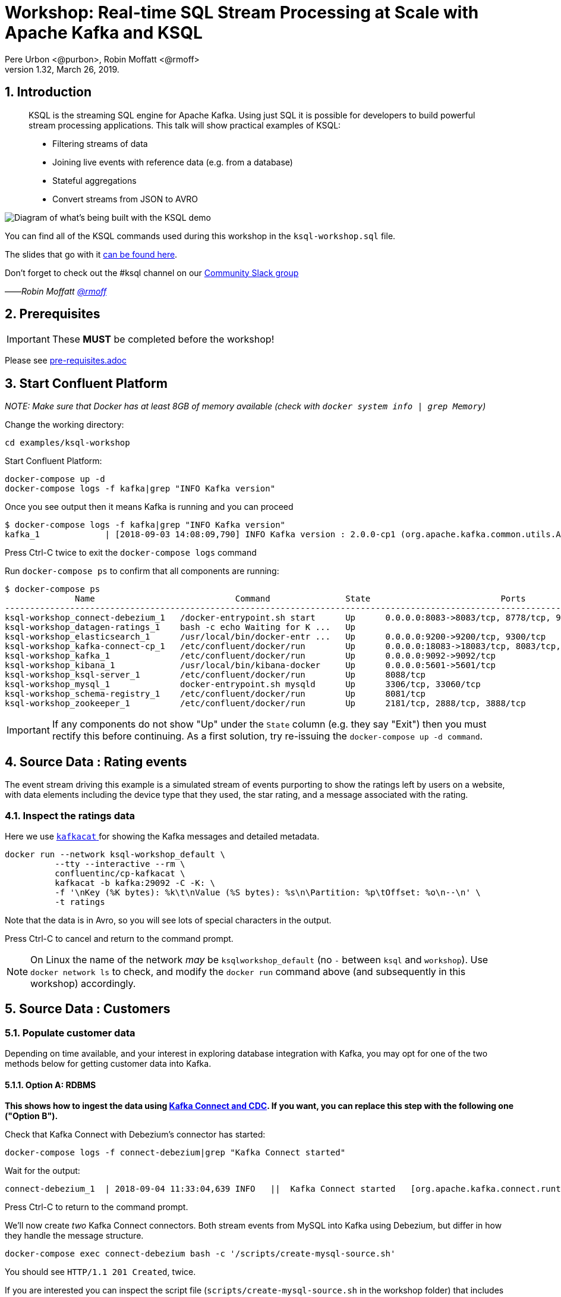 = Workshop: Real-time SQL Stream Processing at Scale with Apache Kafka and KSQL
:doctype: book
:sectnums:
Pere Urbon <@purbon>, Robin Moffatt <@rmoff>
v1.32, March 26, 2019.

:toc:

== Introduction

[quote]
____
KSQL is the streaming SQL engine for Apache Kafka. Using just SQL it is possible for developers to build powerful stream processing applications. This talk will show practical examples of KSQL:

* Filtering streams of data
* Joining live events with reference data (e.g. from a database)
* Stateful aggregations
* Convert streams from JSON to AVRO
____

image::images/ksql_workshop_01.png[Diagram of what's being built with the KSQL demo]

You can find all of the KSQL commands used during this workshop in the `ksql-workshop.sql` file.

The slides that go with it https://speakerdeck.com/rmoff/javazone-workshop-apache-kafka-and-ksql-in-action-lets-build-a-streaming-data-pipeline[can be found here].

Don't forget to check out the #ksql channel on our https://slackpass.io/confluentcommunity[Community Slack group]

——_Robin Moffatt https://twitter.com/rmoff/[@rmoff]_

== Prerequisites

IMPORTANT: These **MUST** be completed before the workshop!

Please see link:pre-requisites.adoc[]

== Start Confluent Platform

_NOTE: Make sure that Docker has at least 8GB of memory available (check with `docker system info | grep Memory`)_

Change the working directory:

[source,bash]
----
cd examples/ksql-workshop
----

Start Confluent Platform: 

[source,bash]
----
docker-compose up -d
docker-compose logs -f kafka|grep "INFO Kafka version"
----

Once you see output then it means Kafka is running and you can proceed

[source,bash]
----
$ docker-compose logs -f kafka|grep "INFO Kafka version"
kafka_1             | [2018-09-03 14:08:09,790] INFO Kafka version : 2.0.0-cp1 (org.apache.kafka.common.utils.AppInfoParser)
----

Press Ctrl-C twice to exit the `docker-compose logs` command

Run `docker-compose ps` to confirm that all components are running:

[source,bash]
----
$ docker-compose ps
              Name                            Command               State                          Ports
--------------------------------------------------------------------------------------------------------------------------------
ksql-workshop_connect-debezium_1   /docker-entrypoint.sh start      Up      0.0.0.0:8083->8083/tcp, 8778/tcp, 9092/tcp, 9779/tcp
ksql-workshop_datagen-ratings_1    bash -c echo Waiting for K ...   Up
ksql-workshop_elasticsearch_1      /usr/local/bin/docker-entr ...   Up      0.0.0.0:9200->9200/tcp, 9300/tcp
ksql-workshop_kafka-connect-cp_1   /etc/confluent/docker/run        Up      0.0.0.0:18083->18083/tcp, 8083/tcp, 9092/tcp
ksql-workshop_kafka_1              /etc/confluent/docker/run        Up      0.0.0.0:9092->9092/tcp
ksql-workshop_kibana_1             /usr/local/bin/kibana-docker     Up      0.0.0.0:5601->5601/tcp
ksql-workshop_ksql-server_1        /etc/confluent/docker/run        Up      8088/tcp
ksql-workshop_mysql_1              docker-entrypoint.sh mysqld      Up      3306/tcp, 33060/tcp
ksql-workshop_schema-registry_1    /etc/confluent/docker/run        Up      8081/tcp
ksql-workshop_zookeeper_1          /etc/confluent/docker/run        Up      2181/tcp, 2888/tcp, 3888/tcp
----

IMPORTANT: If any components do not show "Up" under the `State` column (e.g. they say "Exit") then you must rectify this before continuing. As a first solution, try re-issuing the `docker-compose up -d command`.

== Source Data : Rating events

The event stream driving this example is a simulated stream of events purporting to show the ratings left by users on a website, with data elements including the device type that they used, the star rating, and a message associated with the rating.

=== Inspect the ratings data

Here we use https://github.com/edenhill/kafkacat/[`kafkacat` ] for showing the Kafka messages and detailed metadata. 

[source,bash]
----
docker run --network ksql-workshop_default \
          --tty --interactive --rm \
          confluentinc/cp-kafkacat \
          kafkacat -b kafka:29092 -C -K: \
          -f '\nKey (%K bytes): %k\t\nValue (%S bytes): %s\n\Partition: %p\tOffset: %o\n--\n' \
          -t ratings
----

Note that the data is in Avro, so you will see lots of special characters in the output.

Press Ctrl-C to cancel and return to the command prompt.

NOTE: On Linux the name of the network _may_ be `ksqlworkshop_default` (no `-` between `ksql` and `workshop`). Use `docker network ls` to check, and modify the `docker run` command above (and subsequently in this workshop) accordingly. 

== Source Data : Customers

=== Populate customer data

Depending on time available, and your interest in exploring database integration with Kafka, you may opt for one of the two methods below for getting customer data into Kafka. 

==== Option A: RDBMS

**This shows how to ingest the data using https://www.confluent.io/blog/no-more-silos-how-to-integrate-your-databases-with-apache-kafka-and-cdc[Kafka Connect and CDC]. If you want, you can replace this step with the following one ("Option B").**

Check that Kafka Connect with Debezium's connector has started: 

[source,bash]
----
docker-compose logs -f connect-debezium|grep "Kafka Connect started"
----

Wait for the output: 

[source,bash]
----
connect-debezium_1  | 2018-09-04 11:33:04,639 INFO   ||  Kafka Connect started   [org.apache.kafka.connect.runtime.Connect]
----

Press Ctrl-C to return to the command prompt. 

We'll now create _two_ Kafka Connect connectors. Both stream events from MySQL into Kafka using Debezium, but differ in how they handle the message structure. 

[source,bash]
----
docker-compose exec connect-debezium bash -c '/scripts/create-mysql-source.sh'
----

You should see `HTTP/1.1 201 Created`, twice. 

If you are interested you can inspect the script file (`scripts/create-mysql-source.sh` in the workshop folder) that includes the configuration payload in JSON. 

1. The connector called `mysql-source-demo-customers` flattens the before/after record state data, along with the nested metadata, into a single flat structure. This is what we use during the rest of the workshop. 
+ 
The flattening is done using a *Single Message Transform* from Debezium, called `io.debezium.transforms.UnwrapFromEnvelope`. 
+ The connector also uses two Single Message Transforms to illustrate how metadata can be added to ingested data. The `InsertField` transformation adds the topic name into a field called `messagetopic`, and some fixed text into the `messagesource` field. 

2. The connector `mysql-source-demo-customers-raw` retains the nested structure of the before/after record data.
+
A Single Message Transform is used to route the messages to a different topic. By default Debezium will use the format `server.schema.table` when streaming a table's data to a Kafka topic. We use the `RegexRouter` to redirect the messages to a topic with a `-raw` suffix. 

===== Exploring CDC change records

Start a MySQL command prompt: 

[source,bash]
----
docker-compose exec mysql bash -c 'mysql -u $MYSQL_USER -p$MYSQL_PASSWORD demo'
----

Now in a separate terminal window run the following, to stream the contents of the customers topic and any changes to stdout: 

[source,bash]
----
# Make sure you run this from the `examples/ksql-workshop` folder
docker-compose exec -T kafka \
      kafka-console-consumer \
      --bootstrap-server kafka:29092 \
      --topic asgard.demo.CUSTOMERS-raw --from-beginning|jq '.'
----

(_https://stedolan.github.io/jq/[jq] is useful here—if you don't have it installed, remove `|jq '.'` from the above command)._

Note the customer data shown, and the structure of it, with `before`, `after`, and `source` data.

From the MySQL command prompt, make some changes to the data: 

[source,sql]
----
INSERT INTO CUSTOMERS (ID,FIRST_NAME,LAST_NAME) VALUES (42,'Rick','Astley');
UPDATE CUSTOMERS SET FIRST_NAME = 'Thomas', LAST_NAME ='Smith' WHERE ID=2;
----

You should see each DML cause an almost-instantaneous update on the Kafka topic. For each change, inspect the output of the Kafka topic. Observe the difference between an `INSERT` and `UPDATE`. 

==== Option B: Manually

If you want to follow the simpler path for this workshop, you can just mock up the data that would be coming from our customers table on a database. In practice you would ingest the data using https://www.confluent.io/blog/no-more-silos-how-to-integrate-your-databases-with-apache-kafka-and-cdc[Kafka Connect and CDC]

Run the following command to send the customer data to the `customers` topic:

[source,bash]
----
docker run --network ksql-workshop_default \
           --interactive --rm \
           --volume $PWD/data:/data confluentinc/cp-kafkacat \
           kafkacat -b kafka:29092 \
                    -t asgard.demo.CUSTOMERS \
                    -P -l /data/customers.json
----

Note that there is no output from this command. We will verify its success in the next step.

=== Inspect customer data

Run this command to inspect the content of the main `asgard.demo.CUSTOMERS` topic that we populated. 

[source,bash]
----
docker run --network ksql-workshop_default \
          --tty --interactive --rm \
          confluentinc/cp-kafkacat \
          kafkacat -b kafka:29092 -C -K: \
          -f '\nKey (%K bytes): %k\t\nValue (%S bytes): %s\n\Partition: %p\tOffset: %o\n--\n' \
          -t asgard.demo.CUSTOMERS
----

You should see messages, similar to this:

----
Key (-1 bytes):
Value (168 bytes): {"id":1,"first_name":"Annemarie","last_name":"Arent","email":"aarent0@cpanel.net","gender":"Female","club_status":"platinum","comments":"Organized web-enabled ability"}
Partition: 0    Offset: 0
--
----

Press Ctrl-C to cancel and return to the command prompt.


<<<

== KSQL CLI

KSQL can be used via the command line interface (CLI), a graphical UI built into Confluent Control Center, or the documented https://docs.confluent.io/current/ksql/docs/api.html[REST API].

In this workshop we will use the CLI, which if you have used Oracle's sql*plus, MySQL CLI, and so on will feel very familiar to you.

Launch the CLI:

[source,bash]
----
docker run --network ksql-workshop_default \
           --tty --interactive --rm \
           confluentinc/cp-ksql-cli:5.1.0 http://ksql-server:8088
----

Make sure that you get a successful start up screen:

[source,bash]
----
                  ===========================================
                  =        _  __ _____  ____  _             =
                  =       | |/ // ____|/ __ \| |            =
                  =       | ' /| (___ | |  | | |            =
                  =       |  <  \___ \| |  | | |            =
                  =       | . \ ____) | |__| | |____        =
                  =       |_|\_\_____/ \___\_\______|       =
                  =                                         =
                  =  Streaming SQL Engine for Apache Kafka® =
                  ===========================================

Copyright 2017-2018 Confluent Inc.

CLI v5.1.0, Server v5.1.0 located at http://ksql-server:8088

Having trouble? Type 'help' (case-insensitive) for a rundown of how things work!

ksql>
----

=== See available Kafka topics

KSQL can be used to view the topic metadata on a Kafka cluster (`SHOW TOPICS;`), as well as inspect the messages in a topic (`PRINT <topic>;`).

[source,sql]
----
ksql> SHOW TOPICS;

 Kafka Topic                     | Registered | Partitions | Partition Replicas | Consumers | ConsumerGroups
-------------------------------------------------------------------------------------------------------------
 _confluent-metrics              | false      | 12         | 1                  | 0         | 0
 _schemas                        | false      | 1          | 1                  | 0         | 0
 asgard.demo.CUSTOMERS           | false      | 1          | 1                  | 1         | 1
 asgard.demo.CUSTOMERS-raw       | false      | 1          | 1                  | 2         | 2
 docker-connect-debezium-configs | false      | 1          | 1                  | 0         | 0
 docker-connect-debezium-offsets | false      | 25         | 1                  | 0         | 0
 ratings                         | false      | 1          | 1                  | 0         | 0
[...]
-------------------------------------------------------------------------------------------------------------
ksql>
----

=== Inspect a topic contents - Ratings

Using the `PRINT` command we can easily see column names and values within a topic's messages. Kafka messages consist of a timestamp, key, and message (payload), which are all shown in the `PRINT` output.

[TIP]
====
Note that we don't need to know the format of the data; KSQL introspects the data and understands how to deserialise it.
====

[source,sql]
----
ksql> PRINT 'ratings';
Format:AVRO
22/02/18 12:55:04 GMT, 5312, {"rating_id": 5312, "user_id": 4, "stars": 4, "route_id": 2440, "rating_time": 1519304104965, "channel": "web", "message": "Surprisingly good, maybe you are getting your mojo back at long last!"}
22/02/18 12:55:05 GMT, 5313, {"rating_id": 5313, "user_id": 3, "stars": 4, "route_id": 6975, "rating_time": 1519304105213, "channel": "web", "message": "why is it so difficult to keep the bathrooms clean ?"}
----

Press Ctrl-C to cancel and return to the KSQL prompt. 

<<<
=== Inspect a topic contents - Customers

Here we use the `FROM BEGINNING` argument, which tells KSQL to go back to the _beginning_ of the topic and show all data from there

[source,sql]
----
ksql> PRINT 'asgard.demo.CUSTOMERS' FROM BEGINNING;
Format:JSON
{"ROWTIME":1529499994472,"ROWKEY":"null","id":1,"first_name":"Annemarie","last_name":"Arent","email":"aarent0@cpanel.net","gender":"Female","club_status":"platinum","comments":"Organized web-enabled ability"}
{"ROWTIME":1529499994472,"ROWKEY":"null","id":2,"first_name":"Merilyn","last_name":"Doughartie","email":"mdoughartie1@dedecms.com","gender":"Female","club_status":"platinum","comments":"Optimized local definition"}
----

Press Ctrl-C to cancel and return to the KSQL prompt. This may take up to a minute to cancel (https://github.com/confluentinc/ksql/issues/1759[#1759]). If it still does not cancel then just start a new KSQL CLI using the `docker run` command from above and proceed to the next step. 

<<<
=== KSQL offsets

Since Apache Kafka persists data, it is possible to use KSQL to query and process data from the past, as well as new events that arrive on the topic.

To tell KSQL to process from beginning of topic run `SET 'auto.offset.reset' = 'earliest';`

Run this now, so that future processing includes all existing data—this is important for the Customer data, since no new messages are arriving on this topic and thus we need to make sure we work with the messages already present.

[source,sql]
----
ksql> SET 'auto.offset.reset' = 'earliest';
Successfully changed local property 'auto.offset.reset' from 'null' to 'earliest'
----

<<<
== Querying and processing the Ratings topic

Having inspected the topics and contents of them, let's get into some SQL now. The first step in KSQL is to register the source topic with KSQL.

=== Register the ratings topic

The inbound event stream of ratings data is a `STREAM`—later we will talk about `TABLE`, but for now, we just need a simple `CREATE STREAM` with the appropriate values in the `WITH` clause:

[source,sql]
----
ksql> CREATE STREAM ratings WITH (KAFKA_TOPIC='ratings', VALUE_FORMAT='AVRO');

 Message
---------------
 Table created
---------------
----

=== Describe ratings stream

You'll notice that in the above `CREATE STREAM` statement we didn't specify any of the column names. That's because the data is in Avro format, and the Confluent Schema Registry supplies the actual schema details. You can use `DESCRIBE` to examine an object's columns:

[source,sql]
----
ksql> DESCRIBE ratings;
Name                 : RATINGS
 Field       | Type
-----------------------------------------
 ROWTIME     | BIGINT           (system)
 ROWKEY      | VARCHAR(STRING)  (system)
 RATING_ID   | BIGINT
 USER_ID     | INTEGER
 STARS       | INTEGER
 ROUTE_ID    | INTEGER
 RATING_TIME | BIGINT
 CHANNEL     | VARCHAR(STRING)
 MESSAGE     | VARCHAR(STRING)
-----------------------------------------
For runtime statistics and query details run: DESCRIBE EXTENDED <Stream,Table>;
ksql>
----

Note the presence of a couple of `(system)` columns here. `ROWTIME` is the timestamp of the Kafka message—important for when we do time-based aggregations later— and `ROWKEY` is the key of the Kafka message.

=== Querying data in KSQL

Let's run our first SQL. As anyone familar with SQL knows, `SELECT *` will return all columns from a given object. So let's try it!

[source,sql]
----
ksql> SELECT * FROM ratings;
1529501380124 | 6229 | 6229 | 17 | 2 | 3957 | 1529501380124 | iOS-test | why is it so difficult to keep the bathrooms clean ?
1529501380197 | 6230 | 6230 | 14 | 2 | 2638 | 1529501380197 | iOS | your team here rocks!
1529501380641 | 6231 | 6231 | 12 | 1 | 9870 | 1529501380641 | iOS-test | (expletive deleted)
[…]
----

You'll notice that the data keeps on coming. That is because KSQL is fundamentally a _streaming engine_, and the queries that you run are _continuous queries_. Having previously set the offset to `earliest` KSQL is showing us the *past* (data from the beginning of the topic), the *present* (data now arriving in the topic), and the *future* (all new data that arrives in the topic from now on).

Press Ctrl-C to cancel the query and return to the KSQL command prompt.

To inspect a finite set of data, you can use the `LIMIT` clause. Try it out now:

[source,sql]
----
ksql> SELECT * FROM ratings LIMIT 5;
1529499830648 | 1 | 1 | 8 | 1 | 7562 | 1529499829398 | ios | more peanuts please
1529499830972 | 2 | 2 | 5 | 4 | 54 | 1529499830972 | iOS | your team here rocks!
1529499831203 | 3 | 3 | 16 | 1 | 9809 | 1529499831203 | web | airport refurb looks great, will fly outta here more!
1529499831521 | 4 | 4 | 5 | 1 | 7691 | 1529499831521 | web | thank you for the most friendly, helpful experience today at your new lounge
1529499831814 | 5 | 5 | 19 | 3 | 389 | 1529499831814 | ios | thank you for the most friendly, helpful experience today at your new lounge
Limit Reached
Query terminated
ksql>
----

=== Filtering streams of data in KSQL

Since KSQL is heavily based on SQL, you can do many of the standard SQL things you'd expect to be able to do, including predicates and selection of specific columns:

[source,sql]
----
ksql> SELECT USER_ID, STARS, CHANNEL, MESSAGE FROM ratings WHERE STARS <3 AND CHANNEL='iOS' LIMIT 3;
3 | 2 | iOS | your team here rocks!
2 | 1 | iOS | worst. flight. ever. #neveragain
15 | 2 | iOS | worst. flight. ever. #neveragain
Limit Reached
Query terminated
ksql>
----

== Creating a Kafka topic populated by a filtered stream

image::images/ksql_workshop_02.png[Filtering data with KSQL]

Let's take the poor ratings from people with iOS devices, and create a new stream from them!

[source,sql]
----
ksql> CREATE STREAM POOR_RATINGS AS SELECT * FROM ratings WHERE STARS <3 AND CHANNEL='iOS';

 Message
----------------------------
 Stream created and running
----------------------------
----

What this does is set a KSQL continuous query running that processes messages on the source `ratings` topic to:

* applies the predicates (`STARS<3 AND CHANNEL='iOS'``)
* selects just the specified columns
** If you wanted to take all columns from the source stream, you would simply use `SELECT *`

Each processed message is written to a new Kafka topic. Remember, this is a _continuous query_, so every single source message—past, present, and future—will be processed with low-latency in this way.

_This method of creating derived topics is frequently referred to by the acronym of the statement—`CSAS` (-> `CREATE STREAM … AS SELECT`)._

=== Inspect the derived stream

Using `DESCRIBE` we can see that the new stream has the same columns as the source one.

[source,sql]
----
ksql> DESCRIBE POOR_RATINGS;
Name                 : POOR_RATINGS
 Field       | Type
-----------------------------------------
 ROWTIME     | BIGINT           (system)
 ROWKEY      | VARCHAR(STRING)  (system)
 RATING_ID   | BIGINT
 USER_ID     | INTEGER
 STARS       | INTEGER
 ROUTE_ID    | INTEGER
 RATING_TIME | BIGINT
 CHANNEL     | VARCHAR(STRING)
 MESSAGE     | VARCHAR(STRING)
-----------------------------------------
For runtime statistics and query details run: DESCRIBE EXTENDED <Stream,Table>;
ksql>
----

Additional information about the derived stream is available with the `DESCRIBE EXTENDED` command:

[source,sql]
----
ksql> DESCRIBE EXTENDED POOR_RATINGS;
Name                 : POOR_RATINGS
Type                 : STREAM
Key field            :
Key format           : STRING
Timestamp field      : Not set - using <ROWTIME>
Value format         : AVRO
Kafka topic          : POOR_RATINGS (partitions: 4, replication: 1)

 Field       | Type
-----------------------------------------
 ROWTIME     | BIGINT           (system)
 ROWKEY      | VARCHAR(STRING)  (system)
 RATING_ID   | BIGINT
 USER_ID     | INTEGER
 STARS       | INTEGER
 ROUTE_ID    | INTEGER
 RATING_TIME | BIGINT
 CHANNEL     | VARCHAR(STRING)
 MESSAGE     | VARCHAR(STRING)
-----------------------------------------

Queries that write into this STREAM
-----------------------------------
CSAS_POOR_RATINGS_0 : CREATE STREAM POOR_RATINGS AS SELECT * FROM ratings WHERE STARS <3 AND CHANNEL='iOS';

For query topology and execution plan please run: EXPLAIN <QueryId>

Local runtime statistics
------------------------
messages-per-sec:     10.04   total-messages:       998     last-message: 6/20/18 1:46:09 PM UTC
 failed-messages:         0 failed-messages-per-sec:         0      last-failed:       n/a
(Statistics of the local KSQL server interaction with the Kafka topic POOR_RATINGS)
ksql>
----

Note the *runtime statistics* above. If you re-run the `DESCRIBE EXTENDED` command you'll see these values increasing.

----
Local runtime statistics
------------------------
messages-per-sec:      0.33   total-messages:      1857     last-message: 6/20/18 2:33:26 PM UTC
 failed-messages:         0 failed-messages-per-sec:         0      last-failed:       n/a
(Statistics of the local KSQL server interaction with the Kafka topic POOR_RATINGS)
----


_N.B. you can use the up arrow on your keyboard to cycle through KSQL command history for easy access and replay of previous commands. Ctrl-R also works for searching command history._

=== Query the stream

The derived stream that we've created is just another stream that we can interact with in KSQL as any other. If you run a `SELECT` against the stream you'll see new messages arriving based on those coming from the source `ratings` topic:

[source,sql]
----
ksql> SELECT STARS, CHANNEL, MESSAGE FROM POOR_RATINGS;
1 | iOS | worst. flight. ever. #neveragain
2 | iOS | Surprisingly good, maybe you are getting your mojo back at long last!
2 | iOS | thank you for the most friendly, helpful experience today at your new lounge
----

Press Ctrl-C to cancel and return to the KSQL prompt.

=== It's just a Kafka topic…

The query that we created above (`CREATE STREAM POOR_RATINGS AS…`) populates a Kafka topic, which we can also access as a KSQL stream (as in the previous step). Let's inspect this topic now, using KSQL.

Observe that the topic exists:

[source,sql]
----
ksql> SHOW TOPICS;

 Kafka Topic        | Registered | Partitions | Partition Replicas | Consumers | ConsumerGroups
------------------------------------------------------------------------------------------------
 _confluent-metrics | false      | 12         | 1                  | 0         | 0
 _schemas           | false      | 1          | 1                  | 0         | 0
 customers          | false      | 1          | 1                  | 0         | 0
 POOR_RATINGS       | true       | 4          | 1                  | 0         | 0
 ratings            | true       | 1          | 1                  | 1         | 1
------------------------------------------------------------------------------------------------
ksql>
----

Inspect the Kafka topic's data

[source,bash]
----
ksql> print 'POOR_RATINGS';
Format:AVRO
6/20/18 11:01:03 AM UTC, 37, {"RATING_ID": 37, "USER_ID": 12, "STARS": 2, "ROUTE_ID": 8916, "RATING_TIME": 1529492463400, "CHANNEL": "iOS", "MESSAGE": "more peanuts please"}
6/20/18 11:01:07 AM UTC, 55, {"RATING_ID": 55, "USER_ID": 10, "STARS": 2, "ROUTE_ID": 5232, "RATING_TIME": 1529492467552, "CHANNEL": "iOS", "MESSAGE": "why is it so difficult to keep the bathrooms clean ?"}
----

<<<

== Joining Data in KSQL

image::images/ksql_workshop_03.png[Joining data with KSQL]

Remember our Customer data? Let's bring that into play, and use it to enrich the inbound stream of ratings data to show against each rating who the customer is, and their club status ('platinum','gold', etc). 

=== Prepare the Customer data 

We're going to model the Customers topic as a **KSQL Table**. This is a semantic construct that enables us to work with the data in the topic as key/value pairs, with a single value for each key. You can read more about https://docs.confluent.io/current/streams/concepts.html#duality-of-streams-and-tables[this here].

==== Inspect Customers Data

Let's check the data first, using the very handy `PRINT` command:

`PRINT 'asgard.demo.CUSTOMERS' FROM BEGINNING;`

[source,sql]
----
ksql> PRINT 'asgard.demo.CUSTOMERS' FROM BEGINNING;
Format:JSON
{"ROWTIME":1529492614185,"ROWKEY":"null","id":1,"first_name":"Annemarie","last_name":"Arent","email":"aarent0@cpanel.net","gender":"Female","club_status":"platinum","comments":"Organized web-enabled ability"}
----

Press Ctrl-C to cancel and return to the KSQL prompt. This may take up to a minute to cancel (https://github.com/confluentinc/ksql/issues/1759[#1759]). 

==== Re-Key Customers Topic

When we join the customer data to the ratings, the customer Kafka messages _must be keyed on the field on which we are performing the join_. If this is not the case the join will fail and we'll get `NULL` values in the result.

Our source customer messages are not currently keyed correctly. Depending on how you chose to populate the Customer topic earlier: 

* From Debezium, the messages are actually keyed using the Primary Key of the source table, but using a key serialisation that KSQL does not support - and thus in effect is not useful as a key in KSQL at all
* From a manual input of JSON messages, the key is null (observe the `"ROWKEY":"null"` in the `PRINT` output above)

To re-key a topic in Kafka we can use KSQL!

First we will register the customer topic. Note that because it is in JSON format we need to declare all of the columns and their datatypes:

[source,sql]
----
ksql> CREATE STREAM CUSTOMERS_SRC (id BIGINT, first_name VARCHAR, last_name VARCHAR, email VARCHAR, gender VARCHAR, club_status VARCHAR, comments VARCHAR) WITH (KAFKA_TOPIC='asgard.demo.CUSTOMERS', VALUE_FORMAT='JSON');

 Message
----------------
 Stream created
----------------
ksql>
----

With the stream registered, we can now re-key the topic, using a KSQL `CSAS` and the `PARTITION BY` clause. Note that we're taking the opportunity to re-serialise the data into Avro format. We're also changing the number of partitions from that of the source (4) to match that of the `ratings` topic (1):

[IMPORTANT]
====
By changing the partition key, data may move between partitions, and thus its ordering change. Kafka's strict ordering guarantee only applies within a partition. 

In our example this doesn't matter, but be aware of this if you rely on this re-keying technique in other KSQL queries.
====

[source,sql]
----
ksql> CREATE STREAM CUSTOMERS_SRC_REKEY \
        WITH (PARTITIONS=1, VALUE_FORMAT='AVRO') AS \
        SELECT * FROM CUSTOMERS_SRC PARTITION BY ID;

 Message
----------------------------
 Stream created and running
----------------------------
ksql>
----

[NOTE]
====
*Optional*

To inspect the key for a given stream/table, use the `ROWKEY` system column.

Here we compare it to the join column (`ID`); for the join to succeed they must be equal.

In the source stream, the `ROWKEY` is null (or `Struct{id=x}` if streamed from Debezium) because the key of the underlying Kafka messages is null:

[source,sql]
----
ksql> SELECT C.ROWKEY, C.ID FROM CUSTOMERS_SRC C LIMIT 3;
null | 1
null | 2
null | 3
Limit Reached
Query terminated
----

In the re-keyed stream the `ROWKEY` and `ID` are equal, which is essential for a successful JOIN operation in KSQL.

[source,sql]
----
ksql> SELECT C.ROWKEY, C.ID FROM CUSTOMERS_SRC_REKEY C LIMIT 3;
1 | 1
2 | 2
3 | 3
Limit Reached
Query terminated
ksql>
----
====

==== Create Customers Table

Now, create a `TABLE` over the new re-keyed Kafka topic. Why's it a table? Because *for each key* (user id), we want to know *its current value* (name, status, etc)

[source,sql]
----
ksql> CREATE TABLE CUSTOMERS WITH (KAFKA_TOPIC='CUSTOMERS_SRC_REKEY', VALUE_FORMAT ='AVRO', KEY='ID');

 Message
---------------
 Table created
---------------
ksql>
----

[NOTE]
====
_n.b. if you get the error `Unable to verify the AVRO schema is compatible with KSQL` then_ :

* Retry the command after a second or two (ref. https://github.com/confluentinc/ksql/issues/1394[#1394]).
* Check that the topic's source stream is created:
+
[source,sql]
----
ksql> SHOW STREAMS;
 Stream Name         | Kafka Topic         | Format
----------------------------------------------------
 CUSTOMERS_SRC_REKEY | CUSTOMERS_SRC_REKEY | AVRO
 [...]
----
+
* Verify that the source stream is processing messages by running `DESCRIBE EXTENDED CUSTOMERS_SRC_REKEY;`. Under the heading `Local runtime statistics` you should see:
+
[source,sql]
----
Local runtime statistics
------------------------
messages-per-sec:      0.10   total-messages:        10     last-message: 6/28/18 6:23:54 PM UTC
 failed-messages:         0 failed-messages-per-sec:         0      last-failed:       n/a
----
+
** If no 'messages-per-sec' is shown, the next step is to verify that you ran `SET 'auto.offset.reset' = 'earliest';` earlier. You can run it again to be certain. If it says `Successfully changed local property 'auto.offset.reset' from 'null' to 'earliest'` then the `null` shows that it wasn't previously set.
** If this was the case, then you need to drop and recreate the stream in order to process the customer data:
+
[source,sql]
----
TERMINATE QUERY CSAS_CUSTOMERS_SRC_REKEY_0;
DROP STREAM CUSTOMERS_SRC_REKEY;
----
+
Then re-run the `CREATE STREAM CUSTOMERS_SRC_REKEY[…]` from above. Use `SHOW QUERIES;` to list the queries running if the name differs from that shown in the `TERMINATE` statement.
====


Query the table:

[source,sql]
----
ksql> SELECT ID, FIRST_NAME, LAST_NAME, EMAIL, CLUB_STATUS FROM CUSTOMERS;
1 | Annemarie | Arent | aarent0@cpanel.net | platinum
2 | Merilyn | Doughartie | mdoughartie1@dedecms.com | platinum
----


<<<
=== Stream-Table join

Now let's join our ratings data (`RATINGS`), which includes user ID, to our user information (`CUSTOMERS`).

Run the following SQL:

[source,sql]
----
SELECT R.MESSAGE, C.FIRST_NAME, C.LAST_NAME \
FROM RATINGS R INNER JOIN CUSTOMERS C \
ON R.USER_ID = C.ID \
LIMIT 5;
----

There are a couple of things to note about this query :

* We're aliasing the table and stream names to make column names unambiguous
* I'm using the backspace line continuation character

In the output you should see a rating message, and the name of the customer who left it:

[source,sql]
----
more peanuts please | Gianina | Mixhel
your team here rocks! | Munmro | Igounet
airport refurb looks great, will fly outta here more! | null | null
thank you for the most friendly, helpful experience today at your new lounge | Munmro | Igounet
thank you for the most friendly, helpful experience today at your new lounge | null | null
Limit Reached
Query terminated
ksql>
----

Now let's pull the full set of data, including a reformat of the timestamp into something human readable.

[source,sql]
----
SELECT TIMESTAMPTOSTRING(R.RATING_TIME, 'yyyy-MM-dd HH:mm:ss'), R.RATING_ID, R.STARS, R.ROUTE_ID,  R.CHANNEL, \
R.MESSAGE, C.FIRST_NAME, C.LAST_NAME, C.CLUB_STATUS \
FROM RATINGS R INNER JOIN CUSTOMERS C \
ON R.USER_ID = C.ID;
----

[source,sql]
----
2018-06-20 13:03:49 | 1 | 1 | 7562 | ios | more peanuts please | Gianina | Mixhel | gold
2018-06-20 13:03:50 | 2 | 4 | 54 | iOS | your team here rocks! | Munmro | Igounet | gold
2018-06-20 13:03:51 | 4 | 1 | 7691 | web | thank you for the most friendly, helpful experience today at your new lounge | Munmro | Igounet | gold
2018-06-20 13:03:51 | 6 | 2 | 6902 | web | Surprisingly good, maybe you are getting your mojo back at long last! | Gianina | Mixhel | gold
----

Press Ctrl-C to cancel the output. 

<<<
==== Populating a Kafka topic with the results of a Stream-Table join

Let's persist this as an enriched stream, by simply prefixing the query with `CREATE STREAM … AS`:

[source,sql]
----
CREATE STREAM RATINGS_WITH_CUSTOMER_DATA WITH (PARTITIONS=1) AS \
SELECT R.RATING_ID, R.CHANNEL, R.STARS, R.MESSAGE, \
       C.ID, C.CLUB_STATUS, C.EMAIL, \
       C.FIRST_NAME, C.LAST_NAME \
FROM RATINGS R \
     INNER JOIN CUSTOMERS C \
       ON R.USER_ID = C.ID ;
----

[source,sql]
----
 Message
----------------------------
 Stream created and running
----------------------------
----

=== Filtering an enriched stream

Now that we have customer information added to every rating event, we can easily answer questions such as "Which of our Premier customers are not happy?":

[source,sql]
----
SELECT EMAIL, STARS, MESSAGE \
FROM RATINGS_WITH_CUSTOMER_DATA \
WHERE CLUB_STATUS='platinum' \
  AND STARS <3;
----

[source,sql]
----
aarent0@cpanel.net | 2 | thank you for the most friendly, helpful experience today at your new lounge
mdoughartie1@dedecms.com | 1 | worst. flight. ever. #neveragain
----

<<<
== Daisy-chaining derived streams

image::images/ksql_workshop_04.png[Filtering enriched data with KSQL]

Having enriched the initial stream of ratings events with customer data, we can now persist a filtered version of that stream that includes a predicate to identify just those VIP customers who have left bad reviews:

[source,sql]
----
CREATE STREAM UNHAPPY_PLATINUM_CUSTOMERS AS \
SELECT CLUB_STATUS, EMAIL, STARS, MESSAGE \
FROM   RATINGS_WITH_CUSTOMER_DATA \
WHERE  STARS < 3 \
  AND  CLUB_STATUS = 'platinum';
----

[source,sql]
----

 Message
----------------------------
 Stream created and running
----------------------------
ksql>
----

=== Query the new stream

Now we can query the derived stream to easily identify important customers who are not happy. Since this is backed by a Kafka topic being continually popuated by KSQL we can also drive other applications with this data, as well as land it to datastores down-stream for visualisation.

[source,sql]
----
ksql> SELECT STARS, MESSAGE, EMAIL FROM UNHAPPY_PLATINUM_CUSTOMERS;
1 | is this as good as it gets? really ? | aarent0@cpanel.net
2 | airport refurb looks great, will fly outta here more! | aarent0@cpanel.net
2 | meh | aarent0@cpanel.net
----

== Streaming Aggregates

KSQL can create aggregations of event data, either over all events to date (and continuing to update with new data), or based on a time window. The time window types supported are:

* Tumbling (e.g. every 5 minutes : 00:00, 00:05, 00:10)
* Hopping (e.g. every 5 minutes, advancing 1 minute: 00:00-00:05, 00:01-00:06)
* Session (Sets a timeout for the given key, after which any new data is treated as a new session)

To understand more about these time windows, you can read the related https://docs.confluent.io/current/streams/developer-guide/dsl-api.html#windowing[Kafka Streams documentation]. Since KSQL is built on Kafka Streams, the concepts are the same. The https://docs.confluent.io/current/ksql/docs/tutorials/examples.html#aggregating-windowing-and-sessionization[KSQL-specific documentation] is also useful.

image::images/ksql_workshop_05.png[Aggregating data with KSQL]

=== Running Count per Minute

This shows the number of ratings per customer status, per minute:

[source,sql]
----
SELECT CLUB_STATUS, COUNT(*) AS RATING_COUNT \
FROM RATINGS_WITH_CUSTOMER_DATA \
     WINDOW TUMBLING (SIZE 1 MINUTES) \
GROUP BY CLUB_STATUS;
----

[source,sql]
----
platinum | 1
bronze | 2
gold | 12
bronze | 13
----

Note that the time window itself is not shown in the output here. To access that we need to persist the results. Instead of `CREATE STREAM` as we did above, we're going to instead persist with a `CREATE TABLE`, since aggregates are always a table (key + value). Just as before though, a Kafka topic is continually populated with the results of the query:

[source,sql]
----
CREATE TABLE RATINGS_BY_CLUB_STATUS AS \
SELECT CLUB_STATUS, COUNT(*) AS RATING_COUNT \
FROM RATINGS_WITH_CUSTOMER_DATA \
     WINDOW TUMBLING (SIZE 1 MINUTES) \
GROUP BY CLUB_STATUS;
----

[source,sql]
----
 Message
---------------------------
 Table created and running
---------------------------
ksql>
----

In the resulting `TABLE` there are some characteristics to note:

* The `ROWTIME` is the timestamp of the most recent message to arrive in that aggregate.
* The `ROWKEY` is a composite key of the window start timestamp as an epoch, plus the column(s) defined in the `GROUP BY`.

// TODO: Add WindowStart and WindowEnd example


Using the `ROWKEY` column it's possible to examine the aggregate values:

[source,sql]
----
SELECT ROWKEY, \
        CLUB_STATUS, RATING_COUNT \
FROM RATINGS_BY_CLUB_STATUS \
LIMIT 5;
----

[source,sql]
----
platinum : Window{start=1535986500000 end=-} | platinum | 23
silver : Window{start=1535983740000 end=-} | silver | 9
gold : Window{start=1535983740000 end=-} | gold | 39
gold : Window{start=1535983800000 end=-} | gold | 46
platinum : Window{start=1535983980000 end=-} | platinum | 18
Limit Reached
Query terminated
ksql>
----


This table that we've created is just a first class object in KSQL, updated in real time with the results from the aggregate query. Because it's just another object in KSQL, we can query and filter it as any other:

[source,sql]
----
SELECT ROWKEY, \
        CLUB_STATUS, RATING_COUNT \
FROM RATINGS_BY_CLUB_STATUS \
WHERE CLUB_STATUS='bronze';
----

[source,sql]
----
bronze : Window{start=1535986740000 end=-} | bronze | 23
bronze : Window{start=1535986800000 end=-} | bronze | 22
bronze : Window{start=1535986860000 end=-} | bronze | 35
bronze : Window{start=1535986920000 end=-} | bronze | 25
bronze : Window{start=1535986980000 end=-} | bronze | 30
----

If you let the `SELECT` output continue to run, you'll see all of the past time window aggregate values—but also the current one. Note that the _current_ time window's aggregate value will continue to update, because new events are being continually processed and reflected in the value. If you were to send an event to the source `ratings` topic with a timestamp in the past, the corresponding time window's aggregate would be re-emitted.

== Optional: Stream data to Elasticsearch

NOTE: This section assumes that you are familiar with the use of Kibana

Using Kafka Connect you can stream data from a Kafka to one (or many) targets, including Elasticsearch, HDFS, S3, and so on.

Here we'll see how to stream it to Elasticsearch for rapid visualisation and analysis.

From a bash prompt, make sure that Elasticsearch and Kibana are running:

[source,bash]
----
$ docker-compose ps|egrep "elasticsearch|kibana"
elasticsearch                      /usr/local/bin/docker-entr ...   Up      0.0.0.0:9200->9200/tcp, 0.0.0.0:9300->9300/tcp
kibana                             /usr/local/bin/kibana-docker     Up      0.0.0.0:5601->5601/tcp
----

Create a dynamic mapping in Elasticsearch so that the timestamp of source data is correctly detected:

//TODO: Add that is should create them using the docker-compose exec command.

// docker-compose command

[source,bash]
----
docker-compose exec kafka-connect-cp bash -c '/scripts/create-elastic-source.sh'
----
//end

// SSL into a container

[source,bash]
----
docker exec -it <container name> /bin/bash
----

[source,bash]
----
curl -XPUT "http://localhost:9200/_template/kafkaconnect/" -H 'Content-Type: application/json' -d' { "index_patterns": "*", "settings": { "number_of_shards": 1, "number_of_replicas": 0 }, "mappings": { "_default_": { "dynamic_templates": [ { "dates": { "match": "TS", "mapping": { "type": "date" } } }, { "non_analysed_string_template": { "match": "*", "match_mapping_type": "string", "mapping": { "type": "keyword" } } } ] } } }'
----

Create a connector to stream `RATINGS_WITH_CUSTOMER_DATA` to Elasticsearch:

[source,bash]
----
curl -X "POST" "http://localhost:18083/connectors/" \
-H "Content-Type: application/json" \
-d '{
  "name": "es_sink_unhappy_platinum_customers",
  "config": {
    "connector.class": "io.confluent.connect.elasticsearch.ElasticsearchSinkConnector",
    "topics": "RATINGS_WITH_CUSTOMER_DATA",
    "key.converter": "org.apache.kafka.connect.storage.StringConverter",
    "key.ignore": "true",
    "schema.ignore": "true",
    "type.name": "type.name=kafkaconnect",
    "topic.index.map": "RATINGS_WITH_CUSTOMER_DATA:ratings_with_customer_data",
    "connection.url": "http://elasticsearch:9200",
    "transforms": "ExtractTimestamp",
    "transforms.ExtractTimestamp.type": "org.apache.kafka.connect.transforms.InsertField$Value",
    "transforms.ExtractTimestamp.timestamp.field" : "TS"
  }
}'
----

Create a connector to stream `RATINGS_BY_CLUB_STATUS` to Elasticsearch:

[source,bash]
----
curl -X "POST" "http://localhost:18083/connectors/" \
-H "Content-Type: application/json" \
-d '{
  "name": "es_sink_ratings_agg_by_status_1min",
  "config": {
    "connector.class": "io.confluent.connect.elasticsearch.ElasticsearchSinkConnector",
    "topics": "RATINGS_BY_CLUB_STATUS",
    "key.converter": "org.apache.kafka.connect.storage.StringConverter",
    "key.ignore": "false",
    "schema.ignore": "true",
    "type.name": "type.name=kafkaconnect",
    "topic.index.map": "RATINGS_BY_CLUB_STATUS:ratings_agg_by_status_1min",
    "connection.url": "http://elasticsearch:9200",
    "transforms": "ExtractTimestamp",
    "transforms.ExtractTimestamp.type": "org.apache.kafka.connect.transforms.InsertField$Value",
    "transforms.ExtractTimestamp.timestamp.field" : "TS"
  }
}'
----

_Note that the above sets `"key.ignore": "false"` , and thus aggregates will be updated in-place._

If you have `jq` on your machine you can run this to check that the connector is `RUNNING`: 

[source,bash]
----
$ curl -s "http://localhost:18083/connectors"| jq '.[]'| xargs -I{connector_name} curl -s "http://localhost:18083/connectors/"{connector_name}"/status"| jq -c -M '[.name,.connector.state,.tasks[].state]|join(":|:")'| column -s : -t| sed 's/\"//g'| sort

es_sink_ratings_agg_by_status_1min  |  RUNNING  |  RUNNING
es_sink_unhappy_platinum_customers  |  RUNNING  |  RUNNING
----

Use the Kibana interface (http://localhost:5601) to check that docs are arriving in Elasticsearch:

image::images/kibana_01.png[]

Add the index pattern to Kibana, and then use the Discover and Visualise options to explore and create analyses on the data:

image::images/kibana_02.png[]

image::images/kibana_03.png[]

== Shutting down the environment

To terminate the workshop environment, run `docker-compose down`:

[source,bash]
----
$ docker-compose down
Stopping ksql-workshop_ksql-server_1     ... done
Stopping ksql-workshop_datagen-ratings_1 ... done
Stopping ksql-workshop_schema-registry_1 ... done
Stopping ksql-workshop_kafka_1           ... done
Stopping ksql-workshop_zookeeper_1       ... done
Removing ksql-workshop_ksql-server_1     ... done
Removing ksql-workshop_datagen-ratings_1 ... done
Removing ksql-workshop_schema-registry_1 ... done
Removing ksql-workshop_kafka_1           ... done
Removing ksql-workshop_zookeeper_1       ... done
Removing network ksql-workshop_default
----

_If you want to preserve the state of all containers, run `docker-compose stop` instead._

== Next steps

With the enriched and filtered data being populated into Kafka topics from KSQL you can use it to :

* Feed event-driven applications. For example, notify the ops team if a VIP user leaves a poor review.
* Stream to analytics platforms. For example, use Kafka Connect to stream the enriched data stream to Elasticsearch and visualise the real time with Kibana.

